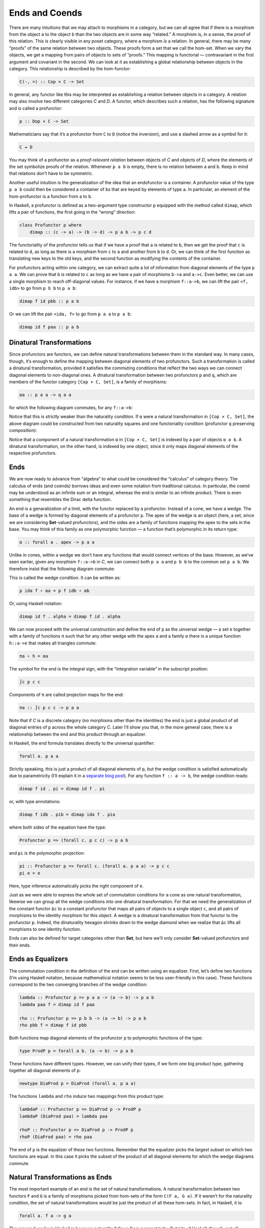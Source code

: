 =================
 Ends and Coends
=================

There are many intuitions that we may attach to morphisms in a category,
but we can all agree that if there is a morphism from the object ``a``
to the object ``b`` than the two objects are in some way “related.” A
morphism is, in a sense, the proof of this relation. This is clearly
visible in any poset category, where a morphism *is* a relation. In
general, there may be many “proofs” of the same relation between two
objects. These proofs form a set that we call the hom-set. When we vary
the objects, we get a mapping from pairs of objects to sets of “proofs.”
This mapping is functorial — contravariant in the first argument and
covariant in the second. We can look at it as establishing a global
relationship between objects in the category. This relationship is
described by the hom-functor:

.. code-block:: haskell

    C(-, =) :: Cop × C -> Set

In general, any functor like this may be interpreted as establishing a
relation between objects in a category. A relation may also involve two
different categories *C* and *D*. A functor, which describes such a
relation, has the following signature and is called a profunctor:

.. code-block:: haskell

    p :: Dop × C -> Set

Mathematicians say that it’s a profunctor from ``C`` to ``D`` (notice
the inversion), and use a slashed arrow as a symbol for it:

.. code-block:: haskell

    C ↛ D

You may think of a profunctor as a *proof-relevant relation* between
objects of *C* and objects of *D*, where the elements of the set
symbolize proofs of the relation. Whenever ``p a b`` is empty, there is
no relation between ``a`` and ``b``. Keep in mind that relations don’t
have to be symmetric.

Another useful intuition is the generalization of the idea that an
endofunctor is a container. A profunctor value of the type ``p a b``
could then be considered a container of ``b``\ s that are keyed by
elements of type ``a``. In particular, an element of the hom-profunctor
is a function from ``a`` to ``b``.

In Haskell, a profunctor is defined as a two-argument type constructor
``p`` equipped with the method called ``dimap``, which lifts a pair of
functions, the first going in the “wrong” direction:

.. code-block:: haskell

    class Profunctor p where
        dimap :: (c -> a) -> (b -> d) -> p a b -> p c d

The functoriality of the profunctor tells us that if we have a proof
that ``a`` is related to ``b``, then we get the proof that ``c`` is
related to ``d``, as long as there is a morphism from ``c`` to ``a`` and
another from ``b`` to ``d``. Or, we can think of the first function as
translating new keys to the old keys, and the second function as
modifying the contents of the container.

For profunctors acting within one category, we can extract quite a lot
of information from diagonal elements of the type ``p a a``. We can
prove that ``b`` is related to ``c`` as long as we have a pair of
morphisms ``b->a`` and ``a->c``. Even better, we can use a single
morphism to reach off-diagonal values. For instance, if we have a
morphism ``f::a->b``, we can lift the pair ``<f, idb>`` to go from
``p b b`` to ``p a b``:

.. code-block:: haskell

    dimap f id pbb :: p a b

Or we can lift the pair ``<ida, f>`` to go from ``p a a`` to ``p a b``:

.. code-block:: haskell

    dimap id f paa :: p a b

Dinatural Transformations
=========================

Since profunctors are functors, we can define natural transformations
between them in the standard way. In many cases, though, it’s enough to
define the mapping between diagonal elements of two profunctors. Such a
transformation is called a dinatural transformation, provided it
satisfies the commuting conditions that reflect the two ways we can
connect diagonal elements to non-diagonal ones. A dinatural
transformation between two profunctors ``p`` and ``q``, which are
members of the functor category ``[Cop × C, Set]``, is a family of
morphisms:

.. code-block:: haskell

    αa :: p a a -> q a a

for which the following diagram commutes, for any ``f::a->b``:

|image0|

Notice that this is strictly weaker than the naturality condition. If
``α`` were a natural transformation in ``[Cop × C, Set]``, the above
diagram could be constructed from two naturality squares and one
functoriality condition (profunctor ``q`` preserving composition):

|image1|

Notice that a component of a natural transformation ``α`` in
``[Cop × C, Set]`` is indexed by a pair of objects ``α a b``. A
dinatural transformation, on the other hand, is indexed by one object,
since it only maps diagonal elements of the respective profunctors.

Ends
====

We are now ready to advance from “algebra” to what could be considered
the “calculus” of category theory. The calculus of ends (and coends)
borrows ideas and even some notation from traditional calculus. In
particular, the coend may be understood as an infinite sum or an
integral, whereas the end is similar to an infinite product. There is
even something that resembles the Dirac delta function.

An end is a genaralization of a limit, with the functor replaced by a
profunctor. Instead of a cone, we have a wedge. The base of a wedge is
formed by diagonal elements of a profunctor ``p``. The apex of the wedge
is an object (here, a set, since we are considering **Set**-valued
profunctors), and the sides are a family of functions mapping the apex
to the sets in the base. You may think of this family as one polymorphic
function — a function that’s polymorphic in its return type:

.. code-block:: haskell

    α :: forall a . apex -> p a a

Unlike in cones, within a wedge we don’t have any functions that would
connect vertices of the base. However, as we’ve seen earlier, given any
morphism ``f::a->b`` in *C*, we can connect both ``p a a`` and ``p b b``
to the common set ``p a b``. We therefore insist that the following
diagram commute:

|image2|

This is called the wedge condition. It can be written as:

.. code-block:: haskell

    p ida f ∘ αa = p f idb ∘ αb

Or, using Haskell notation:

.. code-block:: haskell

    dimap id f . alpha = dimap f id . alpha

We can now proceed with the universal construction and define the end of
``p`` as the uinversal wedge — a set ``e`` together with a family of
functions ``π`` such that for any other wedge with the apex ``a`` and a
family ``α`` there is a unique function ``h::a->e`` that makes all
triangles commute:

.. code-block:: haskell

    πa ∘ h = αa

|image3|

The symbol for the end is the integral sign, with the “integration
variable” in the subscript position:

.. code-block:: haskell

    ∫c p c c

Components of ``π`` are called projection maps for the end:

.. code-block:: haskell

    πa :: ∫c p c c -> p a a

Note that if *C* is a discrete category (no morphisms other than the
identities) the end is just a global product of all diagonal entries of
``p`` across the whole category *C*. Later I’ll show you that, in the
more general case, there is a relationship between the end and this
product through an equalizer.

In Haskell, the end formula translates directly to the universal
quantifier:

.. code-block:: haskell

    forall a. p a a

Strictly speaking, this is just a product of all diagonal elements of
``p``, but the wedge condition is satisfied automatically due to
parametricity (I’ll explain it in a `separate blog
post <https://bartoszmilewski.com/2017/04/11/profunctor-parametricity/>`__).
For any function ``f :: a -> b``, the wedge condition reads:

.. code-block:: haskell

    dimap f id . pi = dimap id f . pi

or, with type annotations:

.. code-block:: haskell

    dimap f idb . pib = dimap ida f . pia

where both sides of the equation have the type:

.. code-block:: haskell

    Profunctor p => (forall c. p c c) -> p a b

and ``pi`` is the polymorphic projection:

.. code-block:: haskell

    pi :: Profunctor p => forall c. (forall a. p a a) -> p c c
    pi e = e

Here, type inference automatically picks the right component of ``e``.

Just as we were able to express the whole set of commutation conditions
for a cone as one natural transformation, likewise we can group all the
wedge conditions into one dinatural transformation. For that we need the
generalization of the constant functor ``Δc`` to a constant profunctor
that maps all pairs of objects to a single object ``c``, and all pairs
of morphisms to the identity morphism for this object. A wedge is a
dinatural transformation from that functor to the profunctor ``p``.
Indeed, the dinaturality hexagon shrinks down to the wedge diamond when
we realize that ``Δc`` lifts all morphisms to one identity function.

Ends can also be defined for target categories other than **Set**, but
here we’ll only consider **Set**-valued profunctors and their ends.

Ends as Equalizers
==================

The commutation condition in the definition of the end can be written
using an equalizer. First, let’s define two functions (I’m using Haskell
notation, because mathematical notation seems to be less user-friendly
in this case). These functions correspond to the two converging branches
of the wedge condition:

.. code-block:: haskell

    lambda :: Profunctor p => p a a -> (a -> b) -> p a b
    lambda paa f = dimap id f paa

    rho :: Profunctor p => p b b -> (a -> b) -> p a b
    rho pbb f = dimap f id pbb

Both functions map diagonal elements of the profunctor ``p`` to
polymorphic functions of the type:

.. code-block:: haskell

    type ProdP p = forall a b. (a -> b) -> p a b

These functions have different types. However, we can unify their types,
if we form one big product type, gathering together all diagonal
elements of ``p``:

.. code-block:: haskell

    newtype DiaProd p = DiaProd (forall a. p a a)

The functions ``lambda`` and ``rho`` induce two mappings from this
product type:

.. code-block:: haskell

    lambdaP :: Profunctor p => DiaProd p -> ProdP p
    lambdaP (DiaProd paa) = lambda paa

    rhoP :: Profunctor p => DiaProd p -> ProdP p
    rhoP (DiaProd paa) = rho paa

The end of ``p`` is the equalizer of these two functions. Remember that
the equalizer picks the largest subset on which two functions are equal.
In this case it picks the subset of the product of all diagonal elements
for which the wedge diagrams commute.

Natural Transformations as Ends
===============================

The most important example of an end is the set of natural
transformations. A natural transformation between two functors ``F`` and
``G`` is a family of morphisms picked from hom-sets of the form
``C(F a, G a)``. If it weren’t for the naturality condition, the set of
natural transformations would be just the product of all these hom-sets.
In fact, in Haskell, it is:

.. code-block:: haskell

    forall a. f a -> g a

The reason it works in Haskell is because naturality follows from
parametricity. Outside of Haskell, though, not all diagonal sections
across such hom-sets will yield natural transformations. But notice that
the mapping:

.. code-block:: haskell

    <a, b> -> C(F a, G b)

is a profunctor, so it makes sense to study its end. This is the wedge
condition:

|image4|

Let’s just pick one element from the set ``∫c C(F c, G c)``. The two
projections will map this element to two components of a particular
transformation, let’s call them:

.. code-block:: haskell

    τa :: F a -> G a
    τb :: F b -> G b

In the left branch, we lift a pair of morphisms ``<ida, G f>`` using the
hom-functor. You may recall that such lifting is implemented as
simultaneous pre- and post-composition. When acting on ``τa`` the lifted
pair gives us:

.. code-block:: haskell

    G f ∘ τa ∘ ida

The other branch of the diagram gives us:

.. code-block:: haskell

    idb ∘ τb ∘ F f

Their equality, demanded by the wedge condition, is nothing but the
naturality condition for ``τ``.

Coends
======

As expected, the dual to an end is called a coend. It is constructed
from a dual to a wedge called a cowedge (pronounced co-wedge, not
cow-edge).

.. raw:: html

   <div id="attachment_8533" class="wp-caption alignnone"
   data-shortcode="caption" style="width: 185px">

|image5|
*An edgy cow?*

.. raw:: html

   </div>

The symbol for a coend is the integral sign with the “integration
variable” in the superscript position:

.. code-block:: haskell

    ∫ c p c c

Just like the end is related to a product, the coend is related to a
coproduct, or a sum (in this respect, it resembles an integral, which is
a limit of a sum). Rather than having projections, we have injections
going from the diagonal elements of the profunctor down to the coend. If
it weren’t for the cowedge conditions, we could say that the coend of
the profunctor ``p`` is either ``p a a``, or ``p b b``, or ``p c c``,
and so on. Or we could say that there exists such an ``a`` for which the
coend is just the set ``p a a``. The universal quantifier that we used
in the definition of the end turns into an existential quantifier for
the coend.

This is why, in pseudo-Haskell, we would define the coend as:

.. code-block:: haskell

    exists a. p a a

The standard way of encoding existential quantifiers in Haskell is to
use universally quantified data constructors. We can thus define:

.. code-block:: haskell

    data Coend p = forall a. Coend (p a a)

The logic behind this is that it should be possible to construct a coend
using a value of any of the family of types ``p a a``, no matter what
``a`` we chose.

Just like an end can be defined using an equalizer, a coend can be
described using a *coequalizer*. All the cowedge conditions can be
summarized by taking one gigantic coproduct of ``p a b`` for all
possible functions ``b->a``. In Haskell, that would be expressed as an
existential type:

.. code-block:: haskell

    data SumP p = forall a b. SumP (b -> a) (p a b)

There are two ways of evaluating this sum type, by lifting the function
using ``dimap`` and applying it to the profunctor ``p``:

.. code-block:: haskell

    lambda, rho :: Profunctor p => SumP p -> DiagSum p
    lambda (SumP f pab) = DiagSum (dimap f id pab)
    rho    (SumP f pab) = DiagSum (dimap id f pab)

where ``DiagSum`` is the sum of diagonal elements of ``p``:

.. code-block:: haskell

    data DiagSum p = forall a. DiagSum (p a a)

The coequalizer of these two functions is the coend. A coequilizer is
obtained from ``DiagSum p`` by identifying values that are obtained by
applying ``lambda`` or ``rho`` to the same argument. Here, the argument
is a pair consisting of a function ``b->a`` and an element of ``p a b``.
The application of ``lambda`` and ``rho`` produces two potentially
different values of the type ``DiagSum p``. In the coend, these two
values are identified, making the cowedge condition automatically
satisfied.

The process of identification of related elements in a set is formally
known as taking a quotient. To define a quotient we need an *equivalence
relation* ``~``, a relation that is reflexive, symmetric, and
transitive:

.. code-block:: haskell

    a ~ a
    if a ~ b then b ~ a
    if a ~ b and b ~ c then a ~ c

Such a relation splits the set into equivalence classes. Each class
consists of elements that are related to each other. We form a quotient
set by picking one representative from each class. A classic example is
the definition of rational numbers as pairs of whole numbers with the
following equivalence relation:

.. code-block:: haskell

    (a, b) ~ (c, d) iff a * d = b * c

It’s easy to check that this is an equivalence relation. A pair
``(a, b)`` is interpreted as a fraction ``a/b``, and fractions that have
a common divisor are identified. A rational number is an equivalence
class of such fractions.

You might recall from our earlier discussion of limits and colimits that
the hom-functor is continuous, that is, it preserves limits. Dually, the
contravariant hom-functor turns colimits into limits. These properties
can be generalized to ends and coends, which are a generalization of
limits and colimits, respectively. In particular, we get a very useful
identity for converting coends to ends:

.. code-block:: haskell

    Set(∫ x p x x, c) ≅ ∫x Set(p x x, c)

Let’s have a look at it in pseudo-Haskell:

.. code-block:: haskell

    (exists x. p x x) -> c ≅ forall x. p x x -> c

It tells us that a function that takes an existential type is equivalent
to a polymorphic function. This makes perfect sense, because such a
function must be prepared to handle any one of the types that may be
encoded in the existential type. It’s the same principle that tells us
that a function that accepts a sum type must be implemented as a case
statement, with a tuple of handlers, one for every type present in the
sum. Here, the sum type is replaced by a coend, and a family of handlers
becomes an end, or a polymorphic function.

Ninja Yoneda Lemma
==================

The set of natural transformations that appears in the Yoneda lemma may
be encoded using an end, resulting in the following formulation:

.. code-block:: haskell

    ∫z Set(C(a, z), F z) ≅ F a

There is also a dual formula:

.. code-block:: haskell

    ∫ z C(a, z) × F z ≅ F a

This identity is strongly reminiscent of the formula for the Dirac delta
function (a function ``δ(a - z)``, or rather a distribution, that has an
infinite peak at ``a = z``). Here, the hom-functor plays the role of the
delta function.

Together these two identities are sometimes called the Ninja Yoneda
lemma.

To prove the second formula, we will use the consequence of the Yoneda
embedding, which states that two objects are isomorphic if and only if
their hom-functors are isomorphic. In other words ``a ≅ b`` if and only
if there is a natural transformation of the type:

.. code-block:: haskell

    [C, Set](C(a, -), C(b, =))

that is an isomorphism.

We start by inserting the left-hand side of the identity we want to
prove inside a hom-functor that’s going to some arbitrary object ``c``:

.. code-block:: haskell

    Set(∫ z C(a, z) × F z, c)

Using the continuity argument, we can replace the coend with the end:

.. code-block:: haskell

    ∫z Set(C(a, z) × F z, c)

We can now take advantage of the adjunction between the product and the
exponential:

.. code-block:: haskell

    ∫z Set(C(a, z), c(F z))

We can “perform the integration” by using the Yoneda lemma to get:

.. code-block:: haskell

    c(F a)

This exponential object is isomorphic to the hom-set:

.. code-block:: haskell

    Set(F a, c)

Finally, we take advantage of the Yoneda embedding to arrive at the
isomorphism:

.. code-block:: haskell

    ∫ z C(a, z) × F z ≅ F a

Profunctor Composition
======================

Let’s explore further the idea that a profunctor describes a relation —
more precisely, a proof-relevant relation, meaning that the set
``p a b`` represents the set of proofs that ``a`` is related to ``b``.
If we have two relations ``p`` and ``q`` we can try to compose them.
We’ll say that ``a`` is related to ``b`` through the composition of
``q`` after ``p`` if there exist an intermediary object ``c`` such that
both ``q b c`` and ``p c a`` are non-empty. The proofs of this new
relation are all pairs of proofs of individual relations. Therefore,
with the understanding that the existential quantifier corresponds to a
coend, and the cartesian product of two sets corresponds to “pairs of
proofs,” we can define composition of profunctors using the following
formula:

.. code-block:: haskell

    (q ∘ p) a b = ∫ c p c a × q b c

Here’s the equivalent Haskell definition from
``Data.Profunctor.Composition``, after some renaming:

.. code-block:: haskell

    data Procompose q p a b where
      Procompose :: q a c -> p c b -> Procompose q p a b

This is using generalized algebraic data type, or GADT syntax, in which
a free type variable (here ``c``) is automatically existentially
quanitified. The (uncurried) data constructor ``Procompose`` is thus
equivalent to:

.. code-block:: haskell

    exists c. (q a c, p c b)

The unit of so defined composition is the hom-functor — this immediately
follows from the Ninja Yoneda lemma. It makes sense, therefore, to ask
the question if there is a category in which profunctors serve as
morphisms. The answer is positive, with the caveat that both
associativity and identity laws for profunctor composition hold only up
to natural isomorphism. Such a category, where laws are valid up to
isomorphism, is called a bicategory (which is more general than a
2-category). So we have a bicategory **Prof**, in which objects are
categories, morphisms are profunctors, and morphisms between morphisms
(a.k.a., two-cells) are natural transformations. In fact, one can go
even further, because beside profunctors, we also have regular functors
as morphisms between categories. A category which has two types of
morphisms is called a double category.

Profunctors play an important role in the Haskell lens library and in
the arrow library.

.. |image0| image:: ../images/2017/03/end.jpg
   :class: alignnone size-medium wp-image-8521
   :width: 266px
   :height: 300px
   :target: ../images/2017/03/end.jpg
.. |image1| image:: ../images/2017/03/end-1.jpg
   :class: alignnone wp-image-8518
   :width: 323px
   :height: 347px
   :target: ../images/2017/03/end-1.jpg
.. |image2| image:: ../images/2017/03/end-2.jpg
   :class: alignnone wp-image-8519
   :width: 259px
   :height: 211px
   :target: ../images/2017/03/end-2.jpg
.. |image3| image:: ../images/2017/03/end-21.jpg
   :class: alignnone wp-image-8532
   :width: 263px
   :height: 231px
   :target: ../images/2017/03/end-21.jpg
.. |image4| image:: ../images/2017/03/end1.jpg
   :class: alignnone size-medium wp-image-8534
   :width: 300px
   :height: 264px
   :target: ../images/2017/03/end1.jpg
.. |image5| image:: ../images/2017/03/end-31.jpg
   :class: wp-image-8533
   :width: 175px
   :height: 211px
   :target: ../images/2017/03/end-31.jpg
